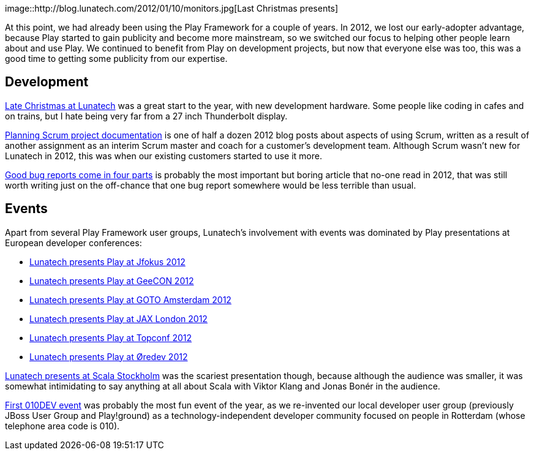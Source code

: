 image::http://blog.lunatech.com/2012/01/10/monitors.jpg[Last Christmas
presents]

At this point, we had already been using the Play Framework for a couple
of years. In 2012, we lost our early-adopter advantage, because Play
started to gain publicity and become more mainstream, so we switched our
focus to helping other people learn about and use Play. We continued to
benefit from Play on development projects, but now that everyone else
was too, this was a good time to getting some publicity from our
expertise.

== Development

http://blog.lunatech.com/2012/01/10/late-christmas[Late Christmas at
Lunatech] was a great start to the year, with new development hardware.
Some people like coding in cafes and on trains, but I hate being very
far from a 27 inch Thunderbolt display.

http://blog.lunatech.com/2012/11/20/planning-scrum-project-documentation[Planning
Scrum project documentation] is one of half a dozen 2012 blog posts
about aspects of using Scrum, written as a result of another assignment
as an interim Scrum master and coach for a customer’s development team.
Although Scrum wasn’t new for Lunatech in 2012, this was when our
existing customers started to use it more.

http://blog.lunatech.com/2013/04/19/good-bug-reports-come-in-four-parts[Good
bug reports come in four parts] is probably the most important but
boring article that no-one read in 2012, that was still worth writing
just on the off-chance that one bug report somewhere would be less
terrible than usual.

== Events

Apart from several Play Framework user groups, Lunatech’s involvement
with events was dominated by Play presentations at European developer
conferences:

* http://blog.lunatech.com/2012/02/07/playframework-jfokus-2012[Lunatech
presents Play at Jfokus 2012]
* http://blog.lunatech.com/2012/05/15/playframework-geecon-2012[Lunatech
presents Play at GeeCON 2012]
* http://blog.lunatech.com/2012/05/21/playframework-goto-amsterdam-2012[Lunatech
presents Play at GOTO Amsterdam 2012]
* http://blog.lunatech.com/2012/10/11/playframework-jax-london-2012[Lunatech
presents Play at JAX London 2012]
* http://blog.lunatech.com/2012/10/29/playframework-topconf-2012[Lunatech
presents Play at Topconf 2012]
* http://blog.lunatech.com/2012/11/06/playframework-oredev-2012[Lunatech
presents Play at Øredev 2012]

http://blog.lunatech.com/2012/02/08/scala-stockholm[Lunatech presents at
Scala Stockholm] was the scariest presentation though, because although
the audience was smaller, it was somewhat intimidating to say anything
at all about Scala with Viktor Klang and Jonas Bonér in the audience.

http://blog.lunatech.com/2012/05/09/first-010dev-event[First 010DEV
event] was probably the most fun event of the year, as we re-invented
our local developer user group (previously JBoss User Group and
Play!ground) as a technology-independent developer community focused on
people in Rotterdam (whose telephone area code is 010).
